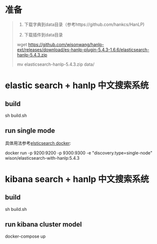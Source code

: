 
 
* 准备


#+BEGIN_QUOTE

1. 下载字典到data目录（参考https://github.com/hankcs/HanLP)

2. 下载插件到data目录
wget https://github.com/wisonwang/hanlp-ext/releases/download/es-hanlp-plugin-5.4.3-1.6.6/elasticsearch-hanlp-5.4.3.zip 

mv elasticsearch-hanlp-5.4.3.zip data/

#+END_QUOTE


* elastic search + hanlp 中文搜索系统

** build

sh build.sh

** run single mode

具体用法参考[[https://www.elastic.co/guide/en/elasticsearch/reference/current/docker.html][elsticsearch docker]]:

docker run -p 9200:9200 -p 9300:9300 -e "discovery.type=single-node" wison/elasticsearch-with-hanlp:5.4.3

* kibana search + hanlp 中文搜索系统

** build

sh build.sh

** run kibana cluster model

docker-compose up

